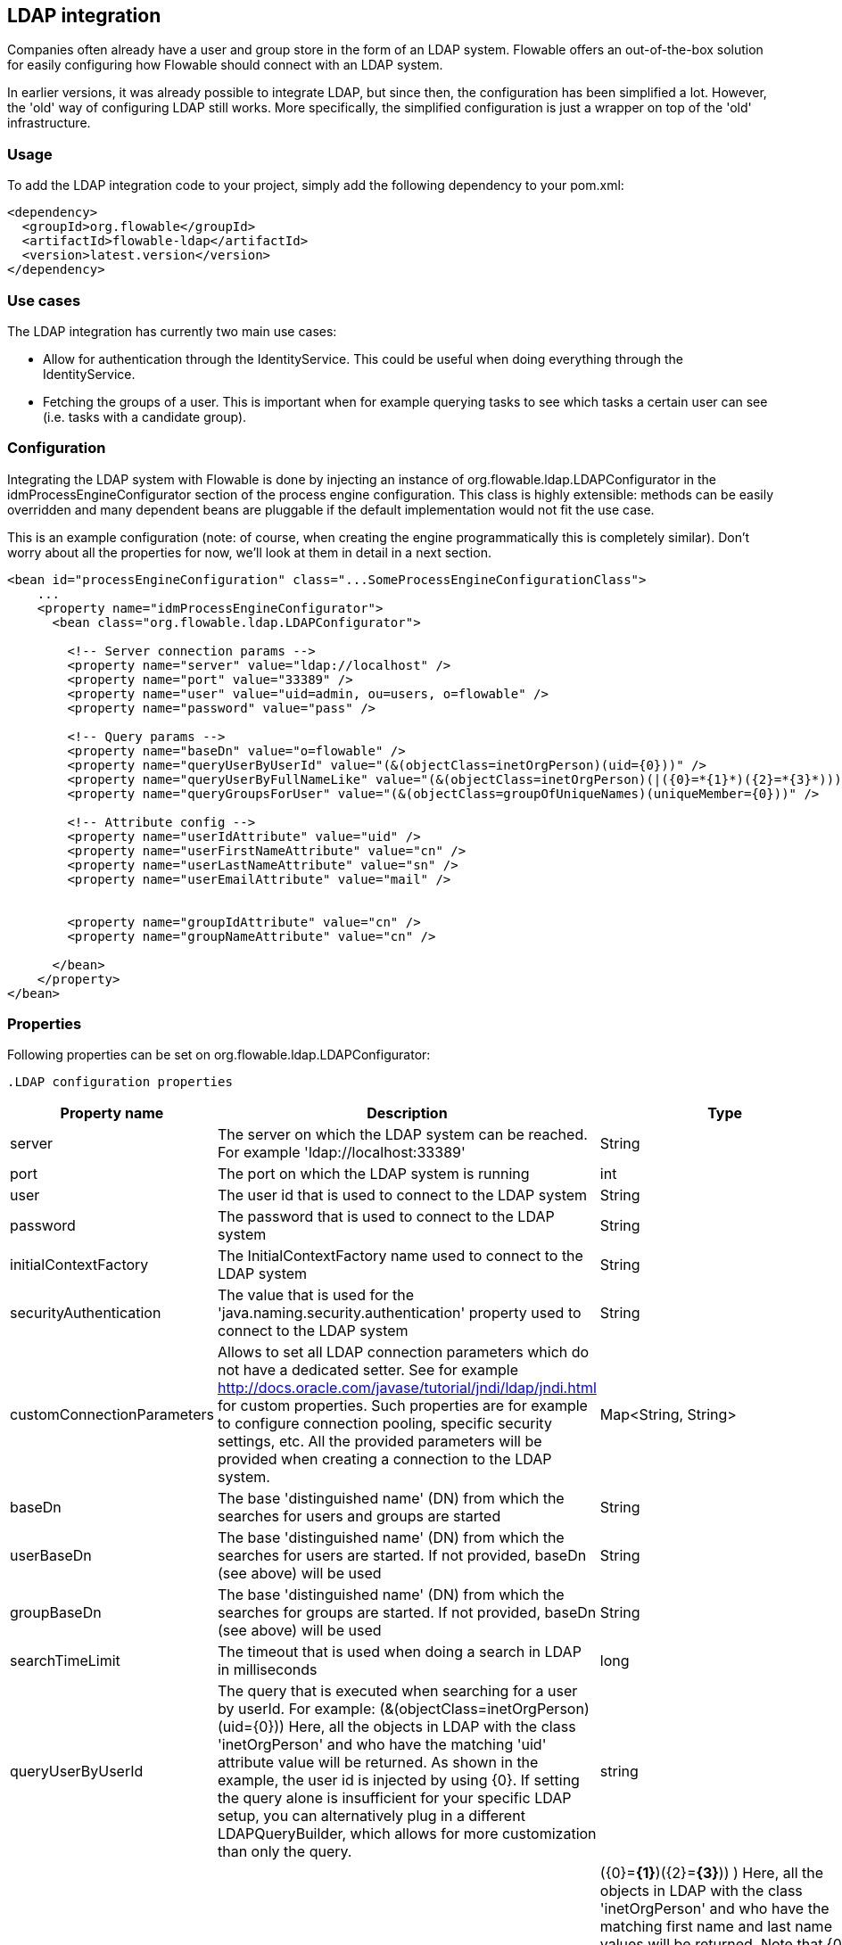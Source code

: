 [[chapter_ldap]]

== LDAP integration

Companies often already have a user and group store in the form of an LDAP system. Flowable offers an out-of-the-box solution for easily configuring how Flowable should connect with an LDAP system.

In earlier versions, it was already possible to integrate LDAP, but since then, the configuration has been simplified a lot. However, the 'old' way of configuring LDAP still works. More specifically, the simplified configuration is just a wrapper on top of the 'old' infrastructure.


[[ldap_usage]]


=== Usage

To add the LDAP integration code to your project, simply add the following dependency to your pom.xml:

[source,xml,linenums]
----
<dependency>
  <groupId>org.flowable</groupId>
  <artifactId>flowable-ldap</artifactId>
  <version>latest.version</version>
</dependency>
----


[[ldap_usecases]]


=== Use cases

The LDAP integration has currently two main use cases:

* Allow for authentication through the IdentityService. This could be useful when doing everything through the IdentityService.
* Fetching the groups of a user. This is important when for example querying tasks to see which tasks a certain user can see (i.e. tasks with a candidate group).


[[ldap_configuration]]


=== Configuration

Integrating the LDAP system with Flowable is done by injecting an instance of +org.flowable.ldap.LDAPConfigurator+ in the +idmProcessEngineConfigurator+ section of the process engine configuration. This class is highly extensible: methods can be easily overridden and many dependent beans are pluggable if the default implementation would not fit the use case.

This is an example configuration (note: of course, when creating the engine programmatically this is completely similar). Don't worry about all the properties for now, we'll look at them in detail in a next section.

[source,xml,linenums]
----
<bean id="processEngineConfiguration" class="...SomeProcessEngineConfigurationClass">
    ...
    <property name="idmProcessEngineConfigurator">
      <bean class="org.flowable.ldap.LDAPConfigurator">

        <!-- Server connection params -->
        <property name="server" value="ldap://localhost" />
        <property name="port" value="33389" />
        <property name="user" value="uid=admin, ou=users, o=flowable" />
        <property name="password" value="pass" />

        <!-- Query params -->
        <property name="baseDn" value="o=flowable" />
        <property name="queryUserByUserId" value="(&(objectClass=inetOrgPerson)(uid={0}))" />
        <property name="queryUserByFullNameLike" value="(&(objectClass=inetOrgPerson)(|({0}=*{1}*)({2}=*{3}*)))" />
        <property name="queryGroupsForUser" value="(&(objectClass=groupOfUniqueNames)(uniqueMember={0}))" />

        <!-- Attribute config -->
        <property name="userIdAttribute" value="uid" />
        <property name="userFirstNameAttribute" value="cn" />
        <property name="userLastNameAttribute" value="sn" />
        <property name="userEmailAttribute" value="mail" />


        <property name="groupIdAttribute" value="cn" />
        <property name="groupNameAttribute" value="cn" />

      </bean>
    </property>
</bean>
----

[[ldap_properties]]


=== Properties


Following properties can be set on ++org.flowable.ldap.LDAPConfigurator++:

            .LDAP configuration properties
[options="header"]
|===============
|Property name|Description|Type|Default value
|server|The server on which the LDAP system can be reached. For example 'ldap://localhost:33389'|String|
|port|The port on which the LDAP system is running|int|
|user|The user id that is used to connect to the LDAP system|String|
|password|The password that is used to connect to the LDAP system|String|
|initialContextFactory|The InitialContextFactory name used to connect to the LDAP system|String|com.sun.jndi.ldap.LdapCtxFactory
|securityAuthentication|The value that is used for the 'java.naming.security.authentication' property used to connect to the LDAP system|String|simple
|customConnectionParameters|Allows to set all LDAP connection parameters which do not have a dedicated setter.
                            See for example http://docs.oracle.com/javase/tutorial/jndi/ldap/jndi.html for custom
                            properties. Such properties are for example to configure connection pooling, specific
                            security settings, etc. All the provided parameters will be provided when creating a
                            connection to the LDAP system.|Map<String, String>|
|baseDn|The base 'distinguished name' (DN) from which the searches for users and groups are started|String|
|userBaseDn|The base 'distinguished name' (DN) from which the searches for users are started. If not provided, baseDn (see above) will be used|String|
|groupBaseDn|The base 'distinguished name' (DN) from which the searches for groups are started. If not provided, baseDn (see above) will be used|String|
|searchTimeLimit|The timeout that is used when doing a search in LDAP in milliseconds|long|one hour
|queryUserByUserId|
                            The query that is executed when searching for a user by userId.
                            For example: (&(objectClass=inetOrgPerson)(uid={0}))
                            Here, all the objects in LDAP with the class 'inetOrgPerson'
                            and who have the matching 'uid' attribute value will be returned.
                            As shown in the example, the user id is injected by using
                            {0}. If setting the query alone is insufficient for your specific
                            LDAP setup, you can alternatively plug in a different
                            LDAPQueryBuilder, which allows for more customization than only the  query.
                            |string|
|queryUserByFullNameLike|
                            The query that is executed when searching for a user by full name.
                            For example: (& (objectClass=inetOrgPerson) (|({0}=*{1}*)({2}=*{3}*)) )
                            Here, all the objects in LDAP with the class 'inetOrgPerson'
                            and who have the matching first name and last name values will be returned.
                            Note that {0} injects the firstNameAttribute (as defined above), {1} and {3} the search text
                            and {2} the lastNameAttribute. If setting the query alone is insufficient for your specific
                            LDAP setup, you can alternatively plug in a different
                            LDAPQueryBuilder, which allows for more customization than only the  query.
                            |string|
|queryGroupsForUser|The query that is executed when searching for the groups of a specific user.
                            For example: (&(objectClass=groupOfUniqueNames)(uniqueMember={0}))
                            Here, all the objects in LDAP with the class 'groupOfUniqueNames'
                            and where the provided DN (matching a DN for a user) is a 'uniqueMember' are returned.
                            As shown in the example, the user id is injected by using {0}
                            If setting the query alone is insufficient for your specific
                            LDAP setup, you can alternatively plug in a different
                            LDAPQueryBuilder, which allows for more customization than only the  query.|string|
|userIdAttribute|Name of the attribute that matches the user id.
                            This property is used when looking for a User object
                            and the mapping between the LDAP object and the Flowable User object
                            is done.|string|
|userFirstNameAttribute|Name of the attribute that matches the user first name.
                            This property is used when looking for a User object
                            and the mapping between the LDAP object and the Flowable User object is done.|string|
|userLastNameAttribute|Name of the attribute that matches the user last name.
                            This property is used when looking for a User object
                            and the mapping between the LDAP object and the Flowable User object is done.|string|
|groupIdAttribute|Name of the attribute that matches the group id.
                            This property is used when looking for a Group object
                            and the mapping between the LDAP object and the Flowable Group object is done.|string|
|groupNameAttribute|Name of the attribute that matches the group name.
                            This property is used when looking for a Group object
                            and the mapping between the LDAP object and the Flowable Group object is done.|String|
|groupTypeAttribute|Name of the attribute that matches the group type.
                            This property is used when looking for a Group object
                            and the mapping between the LDAP object and the Flowable Group object
                            is done.|String|

|===============


Following properties are when one wants to customize default behavior or introduced group caching:

.Advanced properties
[options="header"]
|===============
|Property name|Description|Type|Default value
|ldapUserManagerFactory|Set a custom implementation of the LDAPUserManagerFactory if the default implementation is not suitable.|instance of LDAPUserManagerFactory|
|ldapGroupManagerFactory|Set a custom implementation of the LDAPGroupManagerFactory if the default implementation is not suitable.|instance of LDAPGroupManagerFactory|
|ldapMemberShipManagerFactory|Set a custom implementation of the LDAPMembershipManagerFactory if the default implementation is not suitable.
                            Note that this is very unlikely, as membership are managed in the LDAP system itself normally.|An instance of LDAPMembershipManagerFactory|
|ldapQueryBuilder|Set a custom query builder if the default implementation is not suitable.
                            The LDAPQueryBuilder instance is used when the LDAPUserManager or
                            LDAPGroupManage} does an actual query against the LDAP system.
                            The default implementation uses the properties as set on this instance
                            such as queryGroupsForUser and queryUserById|An instance of org.flowable.ldap.LDAPQueryBuilder|
|groupCacheSize| Allows to set the size of the group cache.
                            This is an LRU cache that caches groups for users and thus
                            avoids hitting the LDAP system each time the groups of
                            a user needs to be known.

                            The cache will not be instantiated if the value is less than zero.
                            By default set to -1, so no caching is done.
                            |int|-1
|groupCacheExpirationTime|Sets the expiration time of the group cache in milliseconds.
                            When groups for a specific user are fetched, and if the group cache exists,
                            the groups will be stored in this cache for the time set in this property.
                            I.e. when the groups were fetched at 00:00 and the expiration time is 30 minutes,
                            any fetch of the groups for that user after 00:30 will not come from the cache, but do
                            a fetch again from the LDAP system. Likewise, everything group fetch for that user done
                            between 00:00 - 00:30 will come from the cache.|long|one hour

|===============



Note when using Active Directory: people have reported that for Active Directory, the 'InitialDirContext' needs to be set to Context.REFERRAL. This can be passed through the customConnectionParameters map as described above.
        
